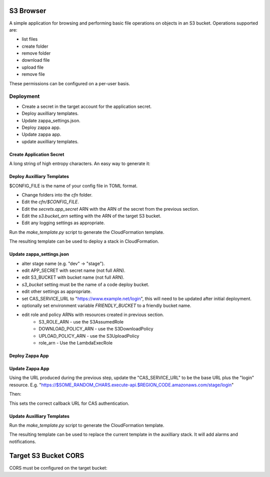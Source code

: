 
S3 Browser
==========

A simple application for browsing and performing basic file operations on
objects in an S3 bucket.  Operations supported are:

* list files
* create folder
* remove folder
* download file
* upload file
* remove file

These permissions can be configured on a per-user basis.

Deployment
----------

- Create a secret in the target account for the application secret.
- Deploy auxilliary templates.
- Update zappa_settings.json.
- Deploy zappa app.
- Update zappa app.
- update auxilliary templates.

Create Application Secret
"""""""""""""""""""""""""

A long string of high entropy characters.
An easy way to generate it:

.. code::python

   > import secrets
   > secrets.token_hex()

Deploy Auxilliary Templates
"""""""""""""""""""""""""""

$CONFIG_FILE is the name of your config file in TOML format.

- Change folders into the `cfn` folder.
- Edit the `cfn/$CONFIG_FILE`.
- Edit the `secrets.app_secret` ARN with the ARN of the secret from the
  previous section.
- Edit the `s3.bucket_arn` setting with the ARN of the target S3 bucket.
- Edit any logging settings as appropriate.

Run the `make_template.py` script to generate the CloudFormation template.

.. code::sh

   $ ./make_template.py --bootstrap configs/$CONFIG_FILE | tee /tmp/template.yml

The resulting template can be used to deploy a stack in CloudFormation.

Update zappa_settings.json
""""""""""""""""""""""""""

- alter stage name (e.g. "dev" -> "stage").
- edit APP_SECRET with secret name (not full ARN).
- edit S3_BUCKET with bucket name (not full ARN).
- `s3_bucket` setting must be the name of a code deploy bucket.
- edit other settings as appropriate.
- set CAS_SERVICE_URL to "https://www.example.net/login", this will need to be
  updated after initial deployment.
- optionally set environment variable `FRIENDLY_BUCKET` to a friendly bucket
  name.
- edit role and policy ARNs with resources created in previous section.
    - S3_ROLE_ARN - use the S3AssumedRole
    - DOWNLOAD_POLICY_ARN - use the S3DownloadPolicy
    - UPLOAD_POLICY_ARN - use the S3UploadPolicy
    - role_arn - Use the LambdaExecRole

Deploy Zappa App
""""""""""""""""

.. code::sh

   $ zappa deploy $STAGE

Update Zappa App
""""""""""""""""

Using the URL produced during the previous step, update the "CAS_SERVICE_URL"
to be the base URL plus the "login" resource.  E.g.
"https://$SOME_RANDOM_CHARS.execute-api.$REGION_CODE.amazonaws.com/stage/login"

Then:

.. code::sh

   $ zappa update $STAGE

This sets the correct callback URL for CAS authentication.

Update Auxilliary Templates
"""""""""""""""""""""""""""

Run the `make_template.py` script to generate the CloudFormation template.

.. code::sh

   $ ./make_template.py configs/$CONFIG_FILE | tee /tmp/template.yml

The resulting template can be used to replace the current template in the
auxilliary stack.  It will add alarms and notifications.

Target S3 Bucket CORS
=====================

CORS must be configured on the target bucket:

.. code::json

    [
        {
            "AllowedHeaders": [
                "*"
            ],
            "AllowedMethods": [
                "GET",
                "PUT"
            ],
            "AllowedOrigins": [
                "*"
            ],
            "ExposeHeaders": []
        }
    ]
